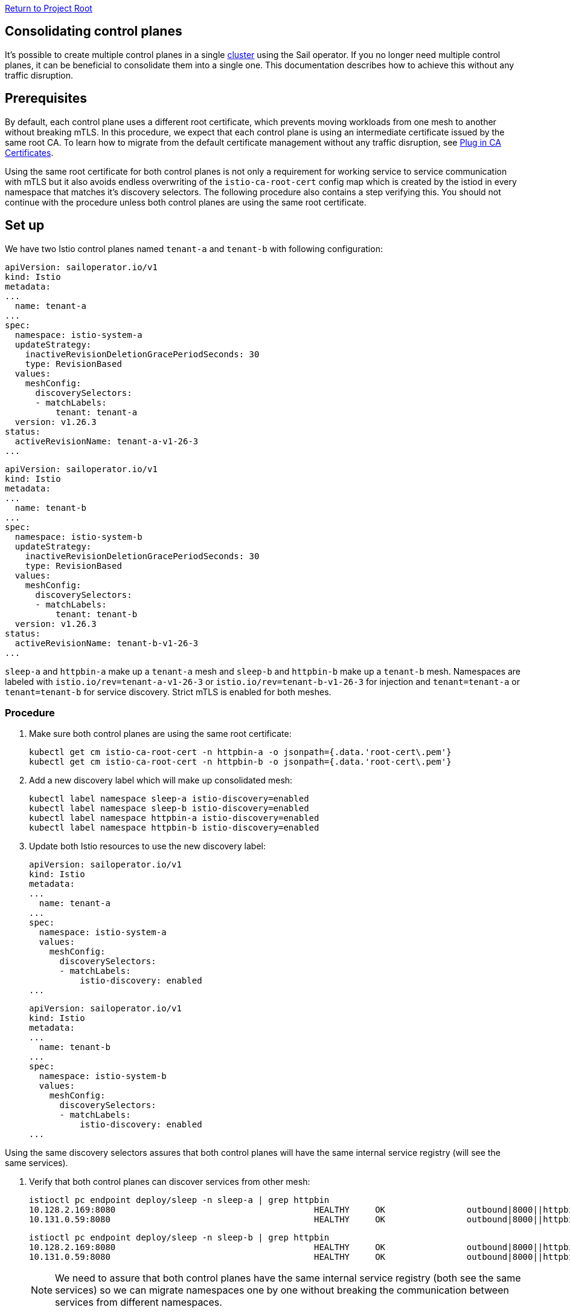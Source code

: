 // Variables embedded for GitHub compatibility
:istio_latest_version: 1.26.3
:istio_latest_version_revision_format: 1-26-3
:istio_latest_tag: v1.26-latest
:istio_release_name: release-1.26
:istio_latest_minus_one_version: 1.26.2
:istio_latest_minus_one_version_revision_format: 1-26-2

link:../../README.adoc[Return to Project Root]

== Consolidating control planes

It's possible to create multiple control planes in a single xref:multiple-mesh.adoc#multiple-meshes-on-a-single-cluster[cluster] using the Sail operator. If you no longer need multiple control planes, it can be beneficial to consolidate them into a single one. This documentation describes how to achieve this without any traffic disruption.

== Prerequisites

By default, each control plane uses a different root certificate, which prevents moving workloads from one mesh to another without breaking mTLS. In this procedure, we expect that each control plane is using an intermediate certificate issued by the same root CA. To learn how to migrate from the default certificate management without any traffic disruption, see xref:../general/plugin-ca.adoc[Plug in CA Certificates].

Using the same root certificate for both control planes is not only a requirement for working service to service communication with mTLS but it also avoids endless overwriting of the `istio-ca-root-cert` config map which is created by the istiod in every namespace that matches it's discovery selectors. The following procedure also contains a step verifying this. You should not continue with the procedure unless both control planes are using the same root certificate.

== Set up

We have two Istio control planes named `tenant-a` and `tenant-b` with following configuration:

[source,yaml,subs="attributes+"]
----
apiVersion: sailoperator.io/v1
kind: Istio
metadata:
...
  name: tenant-a
...
spec:
  namespace: istio-system-a
  updateStrategy:
    inactiveRevisionDeletionGracePeriodSeconds: 30
    type: RevisionBased
  values:
    meshConfig:
      discoverySelectors:
      - matchLabels:
          tenant: tenant-a
  version: v{istio_latest_version}
status:
  activeRevisionName: tenant-a-v{istio_latest_version_revision_format}
...
----

[source,yaml,subs="attributes+"]
----
apiVersion: sailoperator.io/v1
kind: Istio
metadata:
...
  name: tenant-b
...
spec:
  namespace: istio-system-b
  updateStrategy:
    inactiveRevisionDeletionGracePeriodSeconds: 30
    type: RevisionBased
  values:
    meshConfig:
      discoverySelectors:
      - matchLabels:
          tenant: tenant-b
  version: v{istio_latest_version}
status:
  activeRevisionName: tenant-b-v{istio_latest_version_revision_format}
...
----

`sleep-a` and `httpbin-a` make up a `tenant-a` mesh and `sleep-b` and `httpbin-b` make up a `tenant-b` mesh. Namespaces are labeled with `istio.io/rev=tenant-a-v{istio_latest_version_revision_format}` or `istio.io/rev=tenant-b-v{istio_latest_version_revision_format}` for injection and `tenant=tenant-a` or `tenant=tenant-b` for service discovery. Strict mTLS is enabled for both meshes.

=== Procedure

. Make sure both control planes are using the same root certificate:
+
----
kubectl get cm istio-ca-root-cert -n httpbin-a -o jsonpath={.data.'root-cert\.pem'}
kubectl get cm istio-ca-root-cert -n httpbin-b -o jsonpath={.data.'root-cert\.pem'}
----

. Add a new discovery label which will make up consolidated mesh:
+
----
kubectl label namespace sleep-a istio-discovery=enabled
kubectl label namespace sleep-b istio-discovery=enabled
kubectl label namespace httpbin-a istio-discovery=enabled
kubectl label namespace httpbin-b istio-discovery=enabled
----
. Update both Istio resources to use the new discovery label:
+
[source,yaml,subs="attributes+"]
----
apiVersion: sailoperator.io/v1
kind: Istio
metadata:
...
  name: tenant-a
...
spec:
  namespace: istio-system-a
  values:
    meshConfig:
      discoverySelectors:
      - matchLabels:
          istio-discovery: enabled
...
----
+
[source,yaml,subs="attributes+"]
----
apiVersion: sailoperator.io/v1
kind: Istio
metadata:
...
  name: tenant-b
...
spec:
  namespace: istio-system-b
  values:
    meshConfig:
      discoverySelectors:
      - matchLabels:
          istio-discovery: enabled
...
----
[NOTE]
====
Using the same discovery selectors assures that both control planes will have the same internal service registry (will see the same services).
====

. Verify that both control planes can discover services from other mesh:
+
[source,console,subs="attributes+"]
----
istioctl pc endpoint deploy/sleep -n sleep-a | grep httpbin
10.128.2.169:8080                                       HEALTHY     OK                outbound|8000||httpbin.httpbin-a.svc.cluster.local
10.131.0.59:8080                                        HEALTHY     OK                outbound|8000||httpbin.httpbin-b.svc.cluster.local
----
+
[source,console,subs="attributes+"]
----
istioctl pc endpoint deploy/sleep -n sleep-b | grep httpbin
10.128.2.169:8080                                       HEALTHY     OK                outbound|8000||httpbin.httpbin-a.svc.cluster.local
10.131.0.59:8080                                        HEALTHY     OK                outbound|8000||httpbin.httpbin-b.svc.cluster.local
----
+
[NOTE]
====
We need to assure that both control planes have the same internal service registry (both see the same services) so we can migrate namespaces one by one without breaking the communication between services from different namespaces.
====
. Verify that traffic between meshes works:
+
[source,console,subs="attributes+"]
----
kubectl exec "$(kubectl get pod -l app=sleep -n sleep-a -o jsonpath={.items..metadata.name})" -c sleep -n sleep-a -- curl http://httpbin.httpbin-b:8000/ip -s -o /dev/null -w "%{http_code}\n"
200
----
+
[source,console,subs="attributes+"]
----
kubectl exec "$(kubectl get pod -l app=sleep -n sleep-b -o jsonpath={.items..metadata.name})" -c sleep -n sleep-b -- curl http://httpbin.httpbin-a:8000/ip -s -o /dev/null -w "%{http_code}\n"
200
----
. Even though the communication works, proxies are still connected to different control planes:
+
[source,console,subs="attributes+"]
----
istioctl ps -i istio-system-a
NAME                                   CLUSTER        CDS               LDS               EDS               RDS               ECDS        ISTIOD                                      VERSION
httpbin-5dbb8d6b45-mpgk7.httpbin-a     Kubernetes     SYNCED (7m4s)     SYNCED (7m4s)     SYNCED (7m4s)     SYNCED (7m4s)     IGNORED     istiod-tenant-a-v{istio_latest_version_revision_format}-bd7b4c46b-jfzbz     {istio_latest_version}
sleep-557d554568-nfzx9.sleep-a         Kubernetes     SYNCED (7m4s)     SYNCED (7m4s)     SYNCED (7m4s)     SYNCED (7m4s)     IGNORED     istiod-tenant-a-v{istio_latest_version_revision_format}-bd7b4c46b-jfzbz     {istio_latest_version}
----
+
[source,console,subs="attributes+"]
----
istioctl ps -i istio-system-b
NAME                                 CLUSTER        CDS               LDS               EDS               RDS               ECDS        ISTIOD                                      VERSION
httpbin-fd948f9b-cbzw8.httpbin-b     Kubernetes     SYNCED (7m2s)     SYNCED (7m2s)     SYNCED (7m2s)     SYNCED (7m2s)     IGNORED     istiod-tenant-b-v{istio_latest_version_revision_format}-54dcb986f-5jwfx     {istio_latest_version}
sleep-6888c45d9b-f8445.sleep-b       Kubernetes     SYNCED (7m2s)     SYNCED (7m2s)     SYNCED (7m2s)     SYNCED (7m2s)     IGNORED     istiod-tenant-b-v{istio_latest_version_revision_format}-54dcb986f-5jwfx     {istio_latest_version}
----
. Update injection labels to connect proxies to the `tenant-a-v{istio_latest_version_revision_format}` revision:
+
[source,console,subs="attributes+"]
----
kubectl label namespace sleep-b istio.io/rev=tenant-a-v{istio_latest_version_revision_format} --overwrite
kubectl label namespace httpbin-b istio.io/rev=tenant-a-v{istio_latest_version_revision_format} --overwrite
----

. Restart workloads:
+
[source,console,subs="attributes+"]
----
kubectl rollout restart deployment -n sleep-b
kubectl rollout restart deployment -n httpbin-b
----
. Verify that all proxies are connected to the `tenant-a-v{istio_latest_version_revision_format}` revision:
+
[source,console,subs="attributes+"]
----
istioctl ps -i istio-system-a
NAME                                   CLUSTER        CDS              LDS              EDS              RDS              ECDS        ISTIOD                                      VERSION
httpbin-5dbb8d6b45-mpgk7.httpbin-a     Kubernetes     SYNCED (14m)     SYNCED (14m)     SYNCED (42s)     SYNCED (14m)     IGNORED     istiod-tenant-a-v{istio_latest_version_revision_format}-bd7b4c46b-jfzbz     {istio_latest_version}
httpbin-7747d468f8-ngwnx.httpbin-b     Kubernetes     SYNCED (48s)     SYNCED (48s)     SYNCED (42s)     SYNCED (48s)     IGNORED     istiod-tenant-a-v{istio_latest_version_revision_format}-bd7b4c46b-jfzbz     {istio_latest_version}
sleep-557d554568-nfzx9.sleep-a         Kubernetes     SYNCED (14m)     SYNCED (14m)     SYNCED (42s)     SYNCED (14m)     IGNORED     istiod-tenant-a-v{istio_latest_version_revision_format}-bd7b4c46b-jfzbz     {istio_latest_version}
sleep-778f4b5bbd-z2rhk.sleep-b         Kubernetes     SYNCED (52s)     SYNCED (52s)     SYNCED (42s)     SYNCED (52s)     IGNORED     istiod-tenant-a-v{istio_latest_version_revision_format}-bd7b4c46b-jfzbz     {istio_latest_version}
----

. Remove the no longer used `tenant-b` control plane:
+
[source,console,subs="attributes+"]
----
kubectl delete istio tenant-b
----

. Remove unused labels:
+
[source,console,subs="attributes+"]
----
kubectl label namespace sleep-a tenant-
kubectl label namespace sleep-b tenant-
kubectl label namespace httpbin-a tenant-
kubectl label namespace httpbin-b tenant-
----